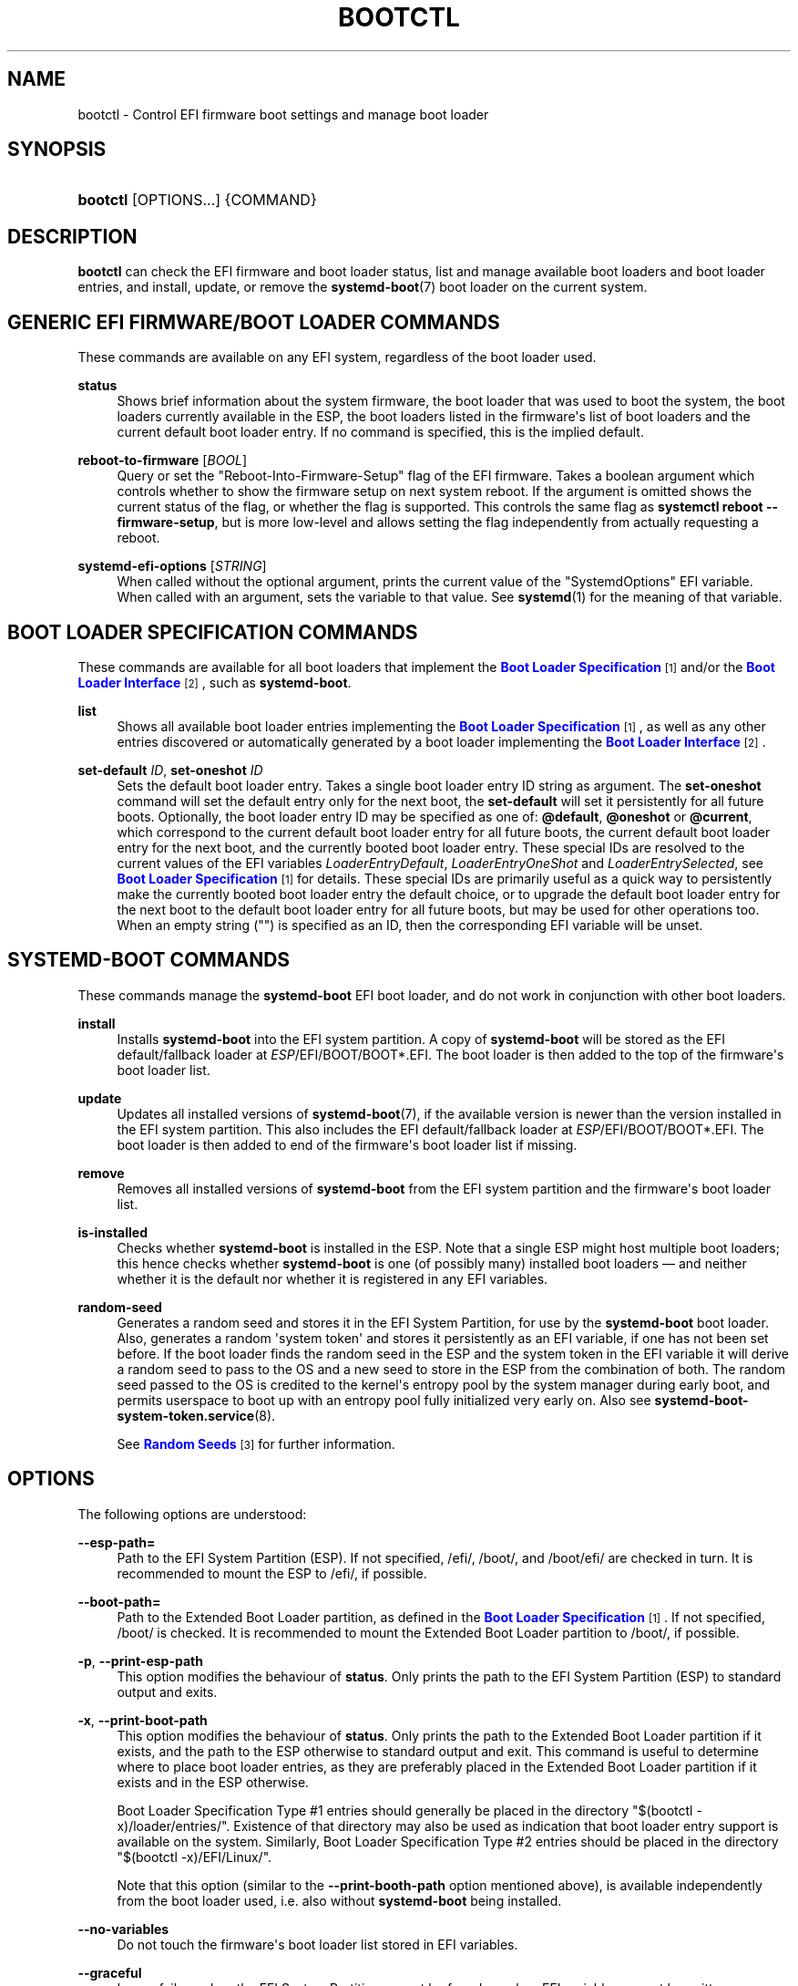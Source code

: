 '\" t
.TH "BOOTCTL" "1" "" "systemd 247" "bootctl"
.\" -----------------------------------------------------------------
.\" * Define some portability stuff
.\" -----------------------------------------------------------------
.\" ~~~~~~~~~~~~~~~~~~~~~~~~~~~~~~~~~~~~~~~~~~~~~~~~~~~~~~~~~~~~~~~~~
.\" http://bugs.debian.org/507673
.\" http://lists.gnu.org/archive/html/groff/2009-02/msg00013.html
.\" ~~~~~~~~~~~~~~~~~~~~~~~~~~~~~~~~~~~~~~~~~~~~~~~~~~~~~~~~~~~~~~~~~
.ie \n(.g .ds Aq \(aq
.el       .ds Aq '
.\" -----------------------------------------------------------------
.\" * set default formatting
.\" -----------------------------------------------------------------
.\" disable hyphenation
.nh
.\" disable justification (adjust text to left margin only)
.ad l
.\" -----------------------------------------------------------------
.\" * MAIN CONTENT STARTS HERE *
.\" -----------------------------------------------------------------
.SH "NAME"
bootctl \- Control EFI firmware boot settings and manage boot loader
.SH "SYNOPSIS"
.HP \w'\fBbootctl\fR\ 'u
\fBbootctl\fR [OPTIONS...] {COMMAND}
.SH "DESCRIPTION"
.PP
\fBbootctl\fR
can check the EFI firmware and boot loader status, list and manage available boot loaders and boot loader entries, and install, update, or remove the
\fBsystemd-boot\fR(7)
boot loader on the current system\&.
.SH "GENERIC EFI FIRMWARE/BOOT LOADER COMMANDS"
.PP
These commands are available on any EFI system, regardless of the boot loader used\&.
.PP
\fBstatus\fR
.RS 4
Shows brief information about the system firmware, the boot loader that was used to boot the system, the boot loaders currently available in the ESP, the boot loaders listed in the firmware\*(Aqs list of boot loaders and the current default boot loader entry\&. If no command is specified, this is the implied default\&.
.RE
.PP
\fBreboot\-to\-firmware\fR [\fIBOOL\fR]
.RS 4
Query or set the "Reboot\-Into\-Firmware\-Setup" flag of the EFI firmware\&. Takes a boolean argument which controls whether to show the firmware setup on next system reboot\&. If the argument is omitted shows the current status of the flag, or whether the flag is supported\&. This controls the same flag as
\fBsystemctl reboot \-\-firmware\-setup\fR, but is more low\-level and allows setting the flag independently from actually requesting a reboot\&.
.RE
.PP
\fBsystemd\-efi\-options\fR [\fISTRING\fR]
.RS 4
When called without the optional argument, prints the current value of the
"SystemdOptions"
EFI variable\&. When called with an argument, sets the variable to that value\&. See
\fBsystemd\fR(1)
for the meaning of that variable\&.
.RE
.SH "BOOT LOADER SPECIFICATION COMMANDS"
.PP
These commands are available for all boot loaders that implement the
\m[blue]\fBBoot Loader Specification\fR\m[]\&\s-2\u[1]\d\s+2
and/or the
\m[blue]\fBBoot Loader Interface\fR\m[]\&\s-2\u[2]\d\s+2, such as
\fBsystemd\-boot\fR\&.
.PP
\fBlist\fR
.RS 4
Shows all available boot loader entries implementing the
\m[blue]\fBBoot Loader Specification\fR\m[]\&\s-2\u[1]\d\s+2, as well as any other entries discovered or automatically generated by a boot loader implementing the
\m[blue]\fBBoot Loader Interface\fR\m[]\&\s-2\u[2]\d\s+2\&.
.RE
.PP
\fBset\-default\fR \fIID\fR, \fBset\-oneshot\fR \fIID\fR
.RS 4
Sets the default boot loader entry\&. Takes a single boot loader entry ID string as argument\&. The
\fBset\-oneshot\fR
command will set the default entry only for the next boot, the
\fBset\-default\fR
will set it persistently for all future boots\&.
Optionally, the boot loader entry ID may be specified as one of:
\fB@default\fR,
\fB@oneshot\fR
or
\fB@current\fR, which correspond to the current default boot loader entry for all future boots, the current default boot loader entry for the next boot, and the currently booted boot loader entry\&. These special IDs are resolved to the current values of the EFI variables
\fILoaderEntryDefault\fR,
\fILoaderEntryOneShot\fR
and
\fILoaderEntrySelected\fR, see
\m[blue]\fBBoot Loader Specification\fR\m[]\&\s-2\u[1]\d\s+2
for details\&. These special IDs are primarily useful as a quick way to persistently make the currently booted boot loader entry the default choice, or to upgrade the default boot loader entry for the next boot to the default boot loader entry for all future boots, but may be used for other operations too\&. When an empty string ("") is specified as an ID, then the corresponding EFI variable will be unset\&.
.RE
.SH "SYSTEMD\-BOOT COMMANDS"
.PP
These commands manage the
\fBsystemd\-boot\fR
EFI boot loader, and do not work in conjunction with other boot loaders\&.
.PP
\fBinstall\fR
.RS 4
Installs
\fBsystemd\-boot\fR
into the EFI system partition\&. A copy of
\fBsystemd\-boot\fR
will be stored as the EFI default/fallback loader at
\fIESP\fR/EFI/BOOT/BOOT*\&.EFI\&. The boot loader is then added to the top of the firmware\*(Aqs boot loader list\&.
.RE
.PP
\fBupdate\fR
.RS 4
Updates all installed versions of
\fBsystemd-boot\fR(7), if the available version is newer than the version installed in the EFI system partition\&. This also includes the EFI default/fallback loader at
\fIESP\fR/EFI/BOOT/BOOT*\&.EFI\&. The boot loader is then added to end of the firmware\*(Aqs boot loader list if missing\&.
.RE
.PP
\fBremove\fR
.RS 4
Removes all installed versions of
\fBsystemd\-boot\fR
from the EFI system partition and the firmware\*(Aqs boot loader list\&.
.RE
.PP
\fBis\-installed\fR
.RS 4
Checks whether
\fBsystemd\-boot\fR
is installed in the ESP\&. Note that a single ESP might host multiple boot loaders; this hence checks whether
\fBsystemd\-boot\fR
is one (of possibly many) installed boot loaders \(em and neither whether it is the default nor whether it is registered in any EFI variables\&.
.RE
.PP
\fBrandom\-seed\fR
.RS 4
Generates a random seed and stores it in the EFI System Partition, for use by the
\fBsystemd\-boot\fR
boot loader\&. Also, generates a random \*(Aqsystem token\*(Aq and stores it persistently as an EFI variable, if one has not been set before\&. If the boot loader finds the random seed in the ESP and the system token in the EFI variable it will derive a random seed to pass to the OS and a new seed to store in the ESP from the combination of both\&. The random seed passed to the OS is credited to the kernel\*(Aqs entropy pool by the system manager during early boot, and permits userspace to boot up with an entropy pool fully initialized very early on\&. Also see
\fBsystemd-boot-system-token.service\fR(8)\&.
.sp
See
\m[blue]\fBRandom Seeds\fR\m[]\&\s-2\u[3]\d\s+2
for further information\&.
.RE
.SH "OPTIONS"
.PP
The following options are understood:
.PP
\fB\-\-esp\-path=\fR
.RS 4
Path to the EFI System Partition (ESP)\&. If not specified,
/efi/,
/boot/, and
/boot/efi/
are checked in turn\&. It is recommended to mount the ESP to
/efi/, if possible\&.
.RE
.PP
\fB\-\-boot\-path=\fR
.RS 4
Path to the Extended Boot Loader partition, as defined in the
\m[blue]\fBBoot Loader Specification\fR\m[]\&\s-2\u[1]\d\s+2\&. If not specified,
/boot/
is checked\&. It is recommended to mount the Extended Boot Loader partition to
/boot/, if possible\&.
.RE
.PP
\fB\-p\fR, \fB\-\-print\-esp\-path\fR
.RS 4
This option modifies the behaviour of
\fBstatus\fR\&. Only prints the path to the EFI System Partition (ESP) to standard output and exits\&.
.RE
.PP
\fB\-x\fR, \fB\-\-print\-boot\-path\fR
.RS 4
This option modifies the behaviour of
\fBstatus\fR\&. Only prints the path to the Extended Boot Loader partition if it exists, and the path to the ESP otherwise to standard output and exit\&. This command is useful to determine where to place boot loader entries, as they are preferably placed in the Extended Boot Loader partition if it exists and in the ESP otherwise\&.
.sp
Boot Loader Specification Type #1 entries should generally be placed in the directory
"$(bootctl \-x)/loader/entries/"\&. Existence of that directory may also be used as indication that boot loader entry support is available on the system\&. Similarly, Boot Loader Specification Type #2 entries should be placed in the directory
"$(bootctl \-x)/EFI/Linux/"\&.
.sp
Note that this option (similar to the
\fB\-\-print\-booth\-path\fR
option mentioned above), is available independently from the boot loader used, i\&.e\&. also without
\fBsystemd\-boot\fR
being installed\&.
.RE
.PP
\fB\-\-no\-variables\fR
.RS 4
Do not touch the firmware\*(Aqs boot loader list stored in EFI variables\&.
.RE
.PP
\fB\-\-graceful\fR
.RS 4
Ignore failure when the EFI System Partition cannot be found, or when EFI variables cannot be written\&. Currently only applies to random seed operations\&.
.RE
.PP
\fB\-\-no\-pager\fR
.RS 4
Do not pipe output into a pager\&.
.RE
.PP
\fB\-h\fR, \fB\-\-help\fR
.RS 4
Print a short help text and exit\&.
.RE
.PP
\fB\-\-version\fR
.RS 4
Print a short version string and exit\&.
.RE
.SH "EXIT STATUS"
.PP
On success, 0 is returned, a non\-zero failure code otherwise\&.
.SH "ENVIRONMENT"
.PP
If
\fI$SYSTEMD_RELAX_ESP_CHECKS=1\fR
is set the validation checks for the ESP are relaxed, and the path specified with
\fB\-\-esp\-path=\fR
may refer to any kind of file system on any kind of partition\&.
.PP
Similarly,
\fI$SYSTEMD_RELAX_XBOOTLDR_CHECKS=1\fR
turns off some validation checks for the Extended Boot Loader partition\&.
.SH "SEE ALSO"
.PP
\fBsystemd-boot\fR(7),
\m[blue]\fBBoot Loader Specification\fR\m[]\&\s-2\u[1]\d\s+2,
\m[blue]\fBBoot Loader Interface\fR\m[]\&\s-2\u[2]\d\s+2,
\fBsystemd-boot-system-token.service\fR(8)
.SH "NOTES"
.IP " 1." 4
Boot Loader Specification
.RS 4
\%https://systemd.io/BOOT_LOADER_SPECIFICATION
.RE
.IP " 2." 4
Boot Loader Interface
.RS 4
\%https://systemd.io/BOOT_LOADER_INTERFACE
.RE
.IP " 3." 4
Random Seeds
.RS 4
\%https://systemd.io/RANDOM_SEEDS
.RE

